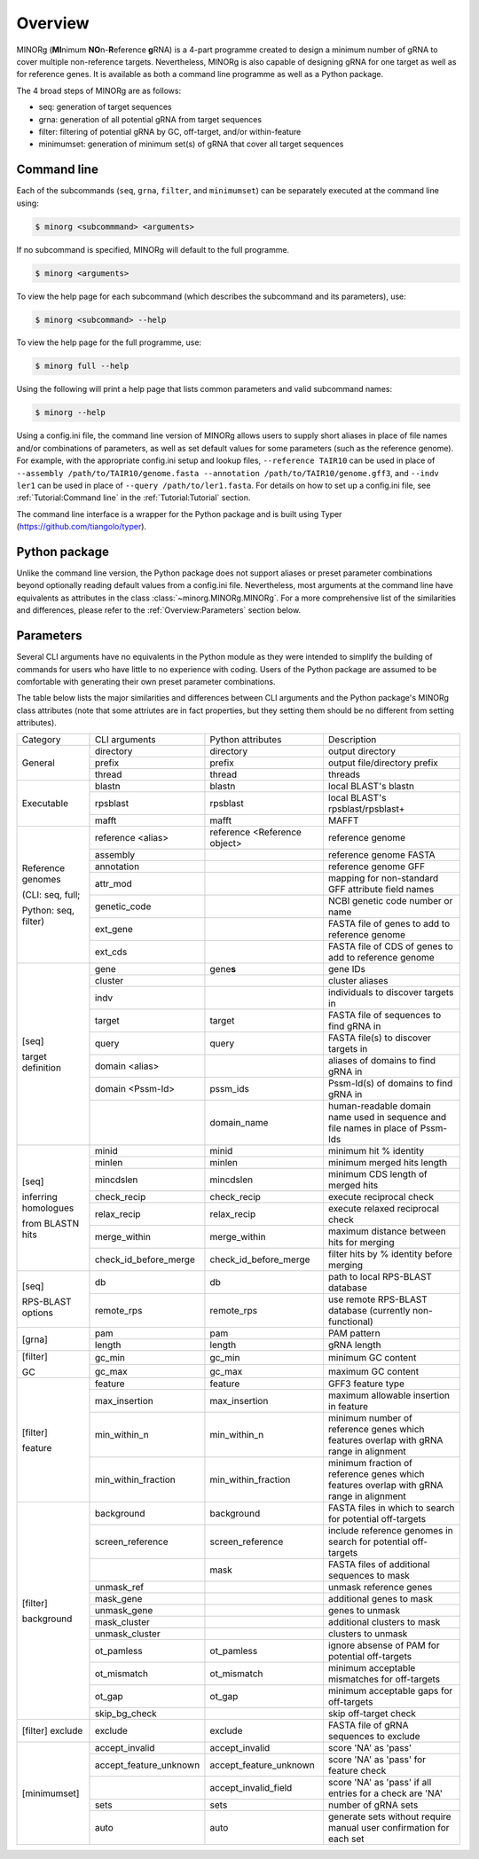 Overview
========

MINORg (**MI**\ nimum **NO**\ n-**R**\ eference **g**\ RNA) is a 4-part programme created to design a minimum number of gRNA to cover multiple non-reference targets. Nevertheless, MINORg is also capable of designing gRNA for one target as well as for reference genes. It is available as both a command line programme as well as a Python package.

The 4 broad steps of MINORg are as follows:

* seq: generation of target sequences
* grna: generation of all potential gRNA from target sequences
* filter: filtering of potential gRNA by GC, off-target, and/or within-feature
* minimumset: generation of minimum set(s) of gRNA that cover all target sequences


Command line
------------

Each of the subcommands (``seq``, ``grna``, ``filter``, and ``minimumset``) can be separately executed at the command line using:

.. code-block:: bash
   
   $ minorg <subcommmand> <arguments>

If no subcommand is specified, MINORg will default to the full programme.

.. code-block:: bash
   
   $ minorg <arguments>

To view the help page for each subcommand (which describes the subcommand and its parameters), use:

.. code-block:: bash
   
   $ minorg <subcommand> --help

To view the help page for the full programme, use:

.. code-block:: bash
   
   $ minorg full --help

Using the following will print a help page that lists common parameters and valid subcommand names:

.. code-block:: bash
   
   $ minorg --help

Using a config.ini file, the command line version of MINORg allows users to supply short aliases in place of file names and/or combinations of parameters, as well as set default values for some parameters (such as the reference genome). For example, with the appropriate config.ini setup and lookup files, ``--reference TAIR10`` can be used in place of ``--assembly /path/to/TAIR10/genome.fasta --annotation /path/to/TAIR10/genome.gff3``, and ``--indv ler1`` can be used in place of ``--query /path/to/ler1.fasta``. For details on how to set up a config.ini file, see :ref:`Tutorial:Command line` in the :ref:`Tutorial:Tutorial` section.

The command line interface is a wrapper for the Python package and is built using Typer (https://github.com/tiangolo/typer).


Python package
--------------

Unlike the command line version, the Python package does not support aliases or preset parameter combinations beyond optionally reading default values from a config.ini file. Nevertheless, most arguments at the command line have equivalents as attributes in the class :class:`~minorg.MINORg.MINORg`. For a more comprehensive list of the similarities and differences, please refer to the :ref:`Overview:Parameters` section below.


Parameters
----------

Several CLI arguments have no equivalents in the Python module as they were intended to simplify the building of commands for users who have little to no experience with coding. Users of the Python package are assumed to be comfortable with generating their own preset parameter combinations.

The table below lists the major similarities and differences between CLI arguments and the Python package's MINORg class attributes (note that some attriutes are in fact properties, but they setting them should be no different from setting attributes).

+---------------+----------------------+----------------------+-------------------------+
|Category       |CLI arguments         |Python attributes     |Description              |
+---------------+----------------------+----------------------+-------------------------+
|General        |directory             |directory             |output directory         |
|               +----------------------+----------------------+-------------------------+
|               |prefix                |prefix                |output file/directory    |
|               |                      |                      |prefix                   |
|               +----------------------+----------------------+-------------------------+
|               |thread                |thread                |threads                  |
+---------------+----------------------+----------------------+-------------------------+
|Executable     |blastn                |blastn                |local BLAST's blastn     |
|               +----------------------+----------------------+-------------------------+
|               |rpsblast              |rpsblast              |local BLAST's            |
|               |                      |                      |rpsblast/rpsblast+       |
|               +----------------------+----------------------+-------------------------+
|               |mafft                 |mafft                 |MAFFT                    |
+---------------+----------------------+----------------------+-------------------------+
|Reference      |reference <alias>     |reference <Reference  |reference genome         |
|genomes        |                      |object>               |                         |
|               +----------------------+----------------------+-------------------------+
|(CLI: seq,     |assembly              |                      |reference genome FASTA   |
|full;          +----------------------+----------------------+-------------------------+
|               |annotation            |                      |reference genome GFF     |
|Python: seq,   +----------------------+----------------------+-------------------------+
|filter)        |attr_mod              |                      |mapping for non-standard |
|               |                      |                      |GFF attribute field names|
|               +----------------------+----------------------+-------------------------+
|               |genetic_code          |                      |NCBI genetic code number |
|               |                      |                      |or name                  |
|               +----------------------+----------------------+-------------------------+
|               |ext_gene              |                      |FASTA file of genes to   |
|               |                      |                      |add to reference genome  |
|               +----------------------+----------------------+-------------------------+
|               |ext_cds               |                      |FASTA file of CDS of     |
|               |                      |                      |genes to add to reference|
|               |                      |                      |genome                   |
+---------------+----------------------+----------------------+-------------------------+
|[seq]          |gene                  |gene\ **s**           |gene IDs                 |
|               +----------------------+----------------------+-------------------------+
|target         |cluster               |                      |cluster aliases          |
|definition     +----------------------+----------------------+-------------------------+
|               |indv                  |                      |individuals to discover  |
|               |                      |                      |targets in               |
|               +----------------------+----------------------+-------------------------+
|               |target                |target                |FASTA file of sequences  |
|               |                      |                      |to find gRNA in          |
|               +----------------------+----------------------+-------------------------+
|               |query                 |query                 |FASTA file(s) to discover|
|               |                      |                      |targets in               |
|               +----------------------+----------------------+-------------------------+
|               |domain <alias>        |                      |aliases of domains to    |
|               |                      |                      |find gRNA in             |
|               +----------------------+----------------------+-------------------------+
|               |domain <Pssm-Id>      |pssm_ids              |Pssm-Id(s) of domains to |
|               |                      |                      |find gRNA in             |
|               +----------------------+----------------------+-------------------------+
|               |                      |domain_name           |human-readable domain    |
|               |                      |                      |name used in sequence and|
|               |                      |                      |file names in place of   |
|               |                      |                      |Pssm-Ids                 |
+---------------+----------------------+----------------------+-------------------------+
|[seq]          |minid                 |minid                 |minimum hit % identity   |
|               +----------------------+----------------------+-------------------------+
|inferring      |minlen                |minlen                |minimum merged hits      |
|homologues     |                      |                      |length                   |
|               +----------------------+----------------------+-------------------------+
|from BLASTN    |mincdslen             |mincdslen             |minimum CDS length of    |
|hits           |                      |                      |merged hits              |
|               +----------------------+----------------------+-------------------------+
|               |check_recip           |check_recip           |execute reciprocal check |
|               +----------------------+----------------------+-------------------------+
|               |relax_recip           |relax_recip           |execute relaxed          |
|               |                      |                      |reciprocal check         |
|               +----------------------+----------------------+-------------------------+
|               |merge_within          |merge_within          |maximum distance between |
|               |                      |                      |hits for merging         |
|               +----------------------+----------------------+-------------------------+
|               |check_id_before_merge |check_id_before_merge |filter hits by % identity|
|               |                      |                      |before merging           |
+---------------+----------------------+----------------------+-------------------------+
|[seq]          |db                    |db                    |path to local RPS-BLAST  |
|               |                      |                      |database                 |
|RPS-BLAST      +----------------------+----------------------+-------------------------+
|options        |remote_rps            |remote_rps            |use remote RPS-BLAST     |
|               |                      |                      |database (currently      |
|               |                      |                      |non-functional)          |
+---------------+----------------------+----------------------+-------------------------+
|[grna]         |pam                   |pam                   |PAM pattern              |
|               +----------------------+----------------------+-------------------------+
|               |length                |length                |gRNA length              |
+---------------+----------------------+----------------------+-------------------------+
|[filter]       |gc_min                |gc_min                |minimum GC content       |
|               +----------------------+----------------------+-------------------------+
|GC             |gc_max                |gc_max                |maximum GC content       |
+---------------+----------------------+----------------------+-------------------------+
|[filter]       |feature               |feature               |GFF3 feature type        |
|               +----------------------+----------------------+-------------------------+
|feature        |max_insertion         |max_insertion         |maximum allowable        |
|               |                      |                      |insertion in feature     |
|               |                      |                      |                         |
|               +----------------------+----------------------+-------------------------+
|               |min_within_n          |min_within_n          |minimum number of        |
|               |                      |                      |reference genes which    |
|               |                      |                      |features overlap with    |
|               |                      |                      |gRNA range in alignment  |
|               +----------------------+----------------------+-------------------------+
|               |min_within_fraction   |min_within_fraction   |minimum fraction of      |
|               |                      |                      |reference genes which    |
|               |                      |                      |features overlap with    |
|               |                      |                      |gRNA range in alignment  |
+---------------+----------------------+----------------------+-------------------------+
|[filter]       |background            |background            |FASTA files in which to  |
|               |                      |                      |search for potential     |
|background     |                      |                      |off-targets              |
|               +----------------------+----------------------+-------------------------+
|               |screen_reference      |screen_reference      |include reference genomes|
|               |                      |                      |in search for potential  |
|               |                      |                      |off-targets              |
|               +----------------------+----------------------+-------------------------+
|               |                      |mask                  |FASTA files of additional|
|               |                      |                      |sequences to mask        |
|               +----------------------+----------------------+-------------------------+
|               |unmask_ref            |                      |unmask reference genes   |
|               +----------------------+----------------------+-------------------------+
|               |mask_gene             |                      |additional genes to mask |
|               +----------------------+----------------------+-------------------------+
|               |unmask_gene           |                      |genes to unmask          |
|               +----------------------+----------------------+-------------------------+
|               |mask_cluster          |                      |additional clusters to   |
|               |                      |                      |mask                     |
|               +----------------------+----------------------+-------------------------+
|               |unmask_cluster        |                      |clusters to unmask       |
|               +----------------------+----------------------+-------------------------+
|               |ot_pamless            |ot_pamless            |ignore absense of PAM for|
|               |                      |                      |potential off-targets    |
|               +----------------------+----------------------+-------------------------+
|               |ot_mismatch           |ot_mismatch           |minimum acceptable       |
|               |                      |                      |mismatches for           |
|               |                      |                      |off-targets              |
|               +----------------------+----------------------+-------------------------+
|               |ot_gap                |ot_gap                |minimum acceptable gaps  |
|               |                      |                      |for off-targets          |
|               +----------------------+----------------------+-------------------------+
|               |skip_bg_check         |                      |skip off-target check    |
+---------------+----------------------+----------------------+-------------------------+
|[filter]       |exclude               |exclude               |FASTA file of gRNA       |
|exclude        |                      |                      |sequences to exclude     |
+---------------+----------------------+----------------------+-------------------------+
|[minimumset]   |accept_invalid        |accept_invalid        |score 'NA' as 'pass'     |
|               +----------------------+----------------------+-------------------------+
|               |accept_feature_unknown|accept_feature_unknown|score 'NA' as 'pass' for |
|               |                      |                      |feature check            |
|               +----------------------+----------------------+-------------------------+
|               |                      |accept_invalid_field  |score 'NA' as 'pass' if  |
|               |                      |                      |all entries for a check  |
|               |                      |                      |are 'NA'                 |
|               +----------------------+----------------------+-------------------------+
|               |sets                  |sets                  |number of gRNA sets      |
|               |                      |                      |                         |
|               +----------------------+----------------------+-------------------------+
|               |auto                  |auto                  |generate sets without    |
|               |                      |                      |require manual user      |
|               |                      |                      |confirmation for each set|
+---------------+----------------------+----------------------+-------------------------+

